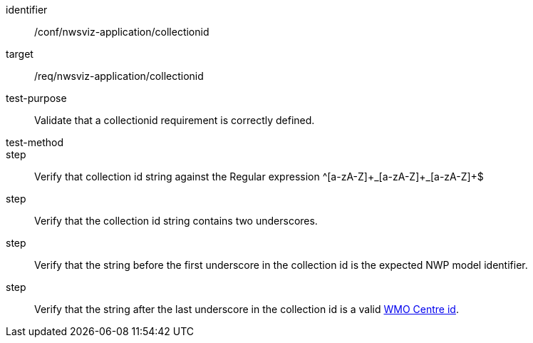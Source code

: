 [[ats_nwsviz-application_collectionid]]

[abstract_test]
====
[%metadata]
identifier:: /conf/nwsviz-application/collectionid
target:: /req/nwsviz-application/collectionid
test-purpose:: Validate that a collectionid requirement is correctly defined.
test-method:: 
step:: Verify that collection id string against the Regular expression ^[a-zA-Z]\+\_[a-zA-Z]+_[a-zA-Z]+$
step:: Verify that the collection id string contains two underscores.
step:: Verify that the string before the first underscore in the collection id is the expected NWP model identifier.
step:: Verify that the string after the last underscore in the collection id is a valid http://codes.wmo.int/wis/topic-hierarchy/centre-id[WMO Centre id].
====